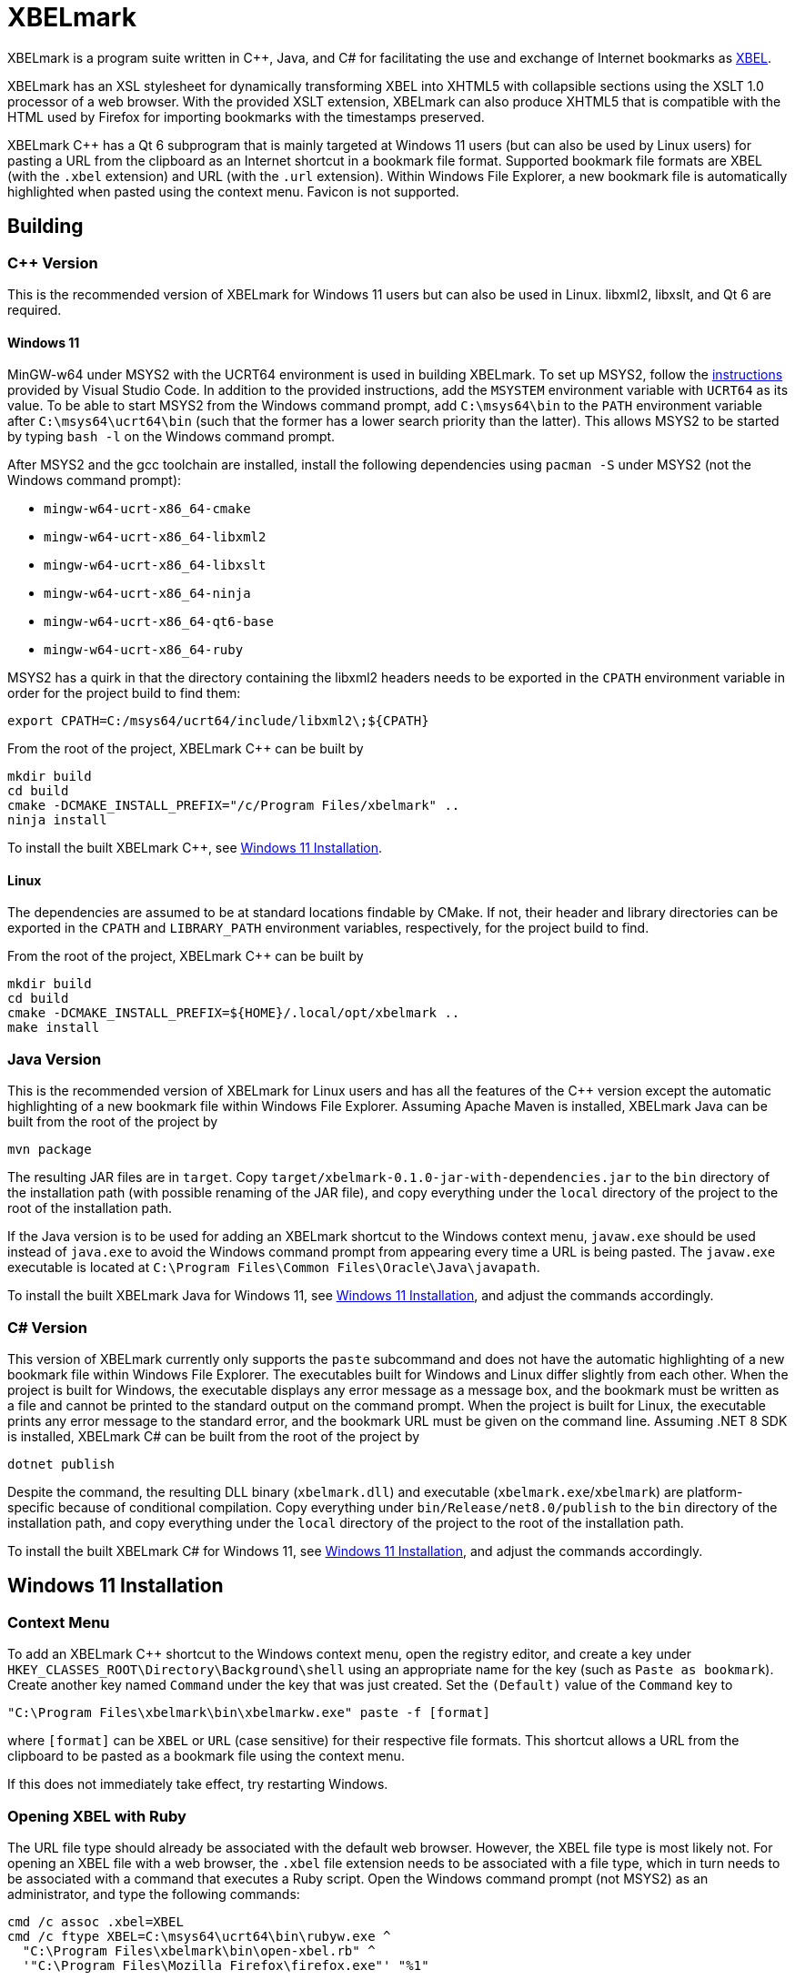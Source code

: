 = XBELmark
:nofooter:

XBELmark is a program suite written in {cpp}, Java, and C# for facilitating the
use and exchange of Internet bookmarks as
https://pyxml.sourceforge.net/topics/xbel/[XBEL].

XBELmark has an XSL stylesheet for dynamically transforming XBEL into XHTML5
with collapsible sections using the XSLT 1.0 processor of a web browser. With
the provided XSLT extension, XBELmark can also produce XHTML5 that is
compatible with the HTML used by Firefox for importing bookmarks with the
timestamps preserved.

XBELmark {cpp} has a Qt 6 subprogram that is mainly targeted at Windows 11
users (but can also be used by Linux users) for pasting a URL from the
clipboard as an Internet shortcut in a bookmark file format. Supported bookmark
file formats are XBEL (with the `.xbel` extension) and URL (with the `.url`
extension). Within Windows File Explorer, a new bookmark file is automatically
highlighted when pasted using the context menu. Favicon is not supported.

== Building

=== {cpp} Version

This is the recommended version of XBELmark for Windows 11 users but can also
be used in Linux. libxml2, libxslt, and Qt 6 are required.

==== Windows 11

MinGW-w64 under MSYS2 with the UCRT64 environment is used in building XBELmark.
To set up MSYS2, follow the
https://code.visualstudio.com/docs/cpp/config-mingw[instructions] provided by
Visual Studio Code. In addition to the provided instructions, add the `MSYSTEM`
environment variable with `UCRT64` as its value. To be able to start MSYS2 from
the Windows command prompt, add `C:\msys64\bin` to the `PATH` environment
variable after `C:\msys64\ucrt64\bin` (such that the former has a lower search
priority than the latter). This allows MSYS2 to be started by typing `bash -l`
on the Windows command prompt.

After MSYS2 and the gcc toolchain are installed, install the following
dependencies using `pacman -S` under MSYS2 (not the Windows command prompt):

* `mingw-w64-ucrt-x86_64-cmake`
* `mingw-w64-ucrt-x86_64-libxml2`
* `mingw-w64-ucrt-x86_64-libxslt`
* `mingw-w64-ucrt-x86_64-ninja`
* `mingw-w64-ucrt-x86_64-qt6-base`
* `mingw-w64-ucrt-x86_64-ruby`

MSYS2 has a quirk in that the directory containing the libxml2 headers needs to
be exported in the `CPATH` environment variable in order for the project build
to find them:

----
export CPATH=C:/msys64/ucrt64/include/libxml2\;${CPATH}
----

From the root of the project, XBELmark {cpp} can be built by

----
mkdir build
cd build
cmake -DCMAKE_INSTALL_PREFIX="/c/Program Files/xbelmark" ..
ninja install
----

To install the built XBELmark {cpp}, see xref:win11-install[].

==== Linux

The dependencies are assumed to be at standard locations findable by CMake. If
not, their header and library directories can be exported in the `CPATH` and
`LIBRARY_PATH` environment variables, respectively, for the project build to
find.

From the root of the project, XBELmark {cpp} can be built by

----
mkdir build
cd build
cmake -DCMAKE_INSTALL_PREFIX=${HOME}/.local/opt/xbelmark ..
make install
----

=== Java Version

This is the recommended version of XBELmark for Linux users and has all the
features of the {cpp} version except the automatic highlighting of a new
bookmark file within Windows File Explorer. Assuming Apache Maven is installed,
XBELmark Java can be built from the root of the project by

----
mvn package
----

The resulting JAR files are in `target`. Copy
`target/xbelmark-0.1.0-jar-with-dependencies.jar` to the `bin` directory of the
installation path (with possible renaming of the JAR file), and copy everything
under the `local` directory of the project to the root of the installation
path.

If the Java version is to be used for adding an XBELmark shortcut to the
Windows context menu, `javaw.exe` should be used instead of `java.exe` to avoid
the Windows command prompt from appearing every time a URL is being pasted. The
`javaw.exe` executable is located at `C:\Program Files\Common
Files\Oracle\Java\javapath`.

To install the built XBELmark Java for Windows 11, see xref:win11-install[],
and adjust the commands accordingly.

=== C# Version

This version of XBELmark currently only supports the `paste` subcommand and
does not have the automatic highlighting of a new bookmark file within Windows
File Explorer. The executables built for Windows and Linux differ slightly from
each other. When the project is built for Windows, the executable displays any
error message as a message box, and the bookmark must be written as a file and
cannot be printed to the standard output on the command prompt. When the
project is built for Linux, the executable prints any error message to the
standard error, and the bookmark URL must be given on the command line.
Assuming .NET 8 SDK is installed, XBELmark C# can be built from the root of the
project by

----
dotnet publish
----

Despite the command, the resulting DLL binary (`xbelmark.dll`) and executable
(`xbelmark.exe`/`xbelmark`) are platform-specific because of conditional
compilation. Copy everything under `bin/Release/net8.0/publish` to the `bin`
directory of the installation path, and copy everything under the `local`
directory of the project to the root of the installation path.

To install the built XBELmark C# for Windows 11, see xref:win11-install[], and
adjust the commands accordingly.

[#win11-install]
== Windows 11 Installation

=== Context Menu

To add an XBELmark {cpp} shortcut to the Windows context menu, open the
registry editor, and create a key under
`HKEY_CLASSES_ROOT\Directory\Background\shell` using an appropriate name for
the key (such as `Paste as bookmark`). Create another key named `Command` under
the key that was just created. Set the `(Default)` value of the `Command` key
to

----
"C:\Program Files\xbelmark\bin\xbelmarkw.exe" paste -f [format]
----

where `[format]` can be `XBEL` or `URL` (case sensitive) for their respective
file formats. This shortcut allows a URL from the clipboard to be pasted as a
bookmark file using the context menu.

If this does not immediately take effect, try restarting Windows.

=== Opening XBEL with Ruby

The URL file type should already be associated with the default web browser.
However, the XBEL file type is most likely not. For opening an XBEL file with a
web browser, the `.xbel` file extension needs to be associated with a file
type, which in turn needs to be associated with a command that executes a Ruby
script. Open the Windows command prompt (not MSYS2) as an administrator, and
type the following commands:

----
cmd /c assoc .xbel=XBEL
cmd /c ftype XBEL=C:\msys64\ucrt64\bin\rubyw.exe ^
  "C:\Program Files\xbelmark\bin\open-xbel.rb" ^
  '"C:\Program Files\Mozilla Firefox\firefox.exe"' "%1"
----

where Firefox is assumed and should be changed to the desired browser. `XBEL`
is the file type used in the commands, but it is arbitrary and can be any name.
However, `.xbel` is the file extension used by XBELmark and cannot be changed.

If this does not immediately take effect, try restarting Windows.

== Command-Line and Web Usage

This section documents the usage of XBELmark from the command line and from a
web browser.

=== Command Line

Commands begin with `xbelmark` are applicable to any version of XBELmark being
used unless indicated otherwise. For the Java version, the `xbelmark` command
would be replaced by `java -jar` followed by the path to the JAR file (with the
dependencies packaged) and then the arguments.

For XBELmark {cpp} in Windows, the executable `xbelmarkw` (which is not built
for Linux) is for the context menu so that the Windows command prompt does not
appear when a URL is being pasted. This makes `xbelmarkw` unusable from the
command line. To use XBELmark from the command line, the executable `xbelmark`
is built for both Windows and Linux, but the `paste` subcommand still requires
Qt, which makes such a subcommand unusable on a remote machine for example. In
such a scenario, the Java version should be used.

For help on the available subcommands of XBELmark,

----
xbelmark --help
----

For help on the options accepted by a subcommand,

----
xbelmark [subcommand] --help
----

Assuming the directory that contains the `xbelmark` executable is in the `PATH`
environment variable, an XBEL file can be transformed into XHTML5 on Windows
MSYS2 with the following command ({cpp} version):

----
xbelmark xslt \
  "/c/Program Files/xbelmark/share/xbelmark/stylesheet/firefox/xhtml5.xsl" \
  bookmarks.xbel
----

Similarly, to transform an XBEL file into XHTML5 in Linux ({cpp} version),

----
xbelmark xslt \
  ${HOME}/.local/opt/xbelmark/share/xbelmark/stylesheet/firefox/xhtml5.xsl \
  bookmarks.xbel
----

The JAR file with the dependencies packaged contains the XSLT processor from
Apache Xalan. To transform an XBEL file into XHTML5 using the Java version, the
`xslt` subcommand is still required, but its
https://xalan.apache.org/xalan-j/commandline.html[arguments] are passed
unmodified to Apache Xalan:

----
java -jar target/xbelmark-0.1.0-jar-with-dependencies.jar xslt \
  -XSL local/share/xbelmark/stylesheet/firefox/xhtml5.xsl \
  -IN bookmarks.xbel
----

The `paste` subcommand has the same syntax for its arguments across all
versions of XBELmark. To paste a URL from the clipboard as a bookmark file in
the XBEL format in the current directory,

----
xbelmark paste
----

since XBEL is the default format. To print a bookmark of a given URL in the URL
format to the standard output,

----
xbelmark paste -f URL --uri "https://example.com/" --stdout
----

Note that the C# version for Windows does not support the printing of a
bookmark to the standard output.

=== Web Browser

To dynamically transform an XBEL file served by an HTTP server into XHTML5 by a
web browser, add the following processing instruction above the `xbel` element
of the XBEL document:

----
<?xml-stylesheet type="text/xsl" href="/share/xbelmark/stylesheet/firefox/xhtml5.xsl"?>
----

where the URL to the XSL stylesheet should be appropriately adjusted. When an
XBEL file is served by an HTTP server, the web browser applies the XSL
stylesheet to it and displays its XHTML5 transform as a web page with
collapsible sections and clickable links. JavaScript is part of the XHTML5
transform and must be enabled. An XBEL file may need to have the `.xml`
extension for the web browser to apply the XSL stylesheet.
